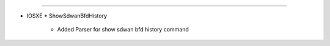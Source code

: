 --------------------------------------------

* IOSXE
  * ShowSdwanBfdHistory
   * Added Parser for show sdwan bfd history command 
